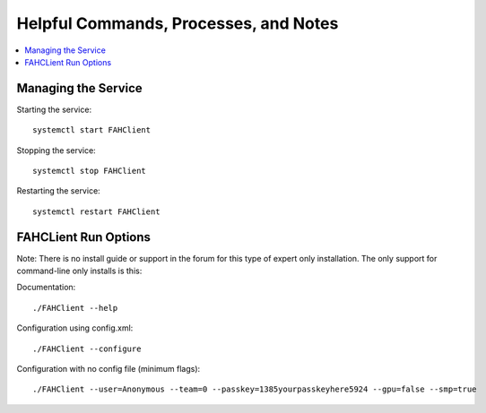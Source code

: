 ======================================
Helpful Commands, Processes, and Notes
======================================

.. contents::
   :local:

Managing the Service
--------------------


Starting the service::

	systemctl start FAHClient

Stopping the service::

	systemctl stop FAHClient

Restarting the service::

	systemctl restart FAHClient




FAHCLient Run Options
---------------------

Note: There is no install guide or support in the forum for this type of expert only installation. The only support for command-line only installs is this:

Documentation::
        
        ./FAHClient --help

Configuration using config.xml::

        ./FAHClient --configure

Configuration with no config file (minimum flags)::
        
        ./FAHClient --user=Anonymous --team=0 --passkey=1385yourpasskeyhere5924 --gpu=false --smp=true




